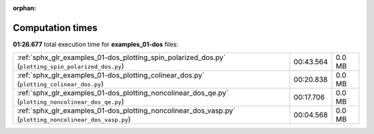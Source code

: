 
:orphan:

.. _sphx_glr_examples_01-dos_sg_execution_times:

Computation times
=================
**01:26.677** total execution time for **examples_01-dos** files:

+---------------------------------------------------------------------------------------------------------+-----------+--------+
| :ref:`sphx_glr_examples_01-dos_plotting_spin_polarized_dos.py` (``plotting_spin_polarized_dos.py``)     | 00:43.564 | 0.0 MB |
+---------------------------------------------------------------------------------------------------------+-----------+--------+
| :ref:`sphx_glr_examples_01-dos_plotting_colinear_dos.py` (``plotting_colinear_dos.py``)                 | 00:20.838 | 0.0 MB |
+---------------------------------------------------------------------------------------------------------+-----------+--------+
| :ref:`sphx_glr_examples_01-dos_plotting_noncolinear_dos_qe.py` (``plotting_noncolinear_dos_qe.py``)     | 00:17.706 | 0.0 MB |
+---------------------------------------------------------------------------------------------------------+-----------+--------+
| :ref:`sphx_glr_examples_01-dos_plotting_noncolinear_dos_vasp.py` (``plotting_noncolinear_dos_vasp.py``) | 00:04.568 | 0.0 MB |
+---------------------------------------------------------------------------------------------------------+-----------+--------+
